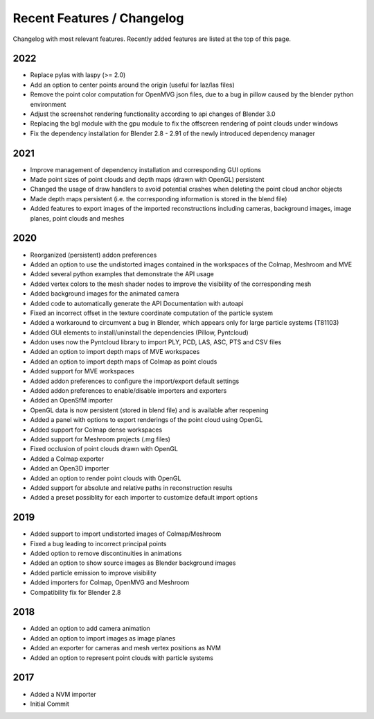 ***************************
Recent Features / Changelog
***************************

Changelog with most relevant features. Recently added features are listed at the top of this page.

2022
====
* Replace pylas with laspy (>= 2.0)
* Add an option to center points around the origin (useful for laz/las files)
* Remove the point color computation for OpenMVG json files, due to a bug in pillow caused by the blender python environment
* Adjust the screenshot rendering functionality according to api changes of Blender 3.0
* Replacing the bgl module with the gpu module to fix the offscreen rendering of point clouds under windows
* Fix the dependency installation for Blender 2.8 - 2.91 of the newly introduced dependency manager

2021
====
* Improve management of dependency installation and corresponding GUI options
* Made point sizes of point clouds and depth maps (drawn with OpenGL) persistent
* Changed the usage of draw handlers to avoid potential crashes when deleting the point cloud anchor objects
* Made depth maps persistent (i.e. the corresponding information is stored in the blend file)
* Added features to export images of the imported reconstructions including cameras, background images, image planes, point clouds and meshes

2020
====

* Reorganized (persistent) addon preferences
* Added an option to use the undistorted images contained in the workspaces of the Colmap, Meshroom and MVE  
* Added several python examples that demonstrate the API usage
* Added vertex colors to the mesh shader nodes to improve the visibility of the corresponding mesh
* Added background images for the animated camera
* Added code to automatically generate the API Documentation with autoapi
* Fixed an incorrect offset in the texture coordinate computation of the particle system
* Added a workaround to circumvent a bug in Blender, which appears only for large particle systems (T81103)
* Added GUI elements to install/uninstall the dependencies (Pillow, Pyntcloud)
* Addon uses now the Pyntcloud library to import PLY, PCD, LAS, ASC, PTS and CSV files
* Added an option to import depth maps of MVE workspaces
* Added an option to import depth maps of Colmap as point clouds
* Added support for MVE workspaces
* Added addon preferences to configure the import/export default settings
* Added addon preferences to enable/disable importers and exporters
* Added an OpenSfM importer
* OpenGL data is now persistent (stored in blend file) and is available after reopening
* Added a panel with options to export renderings of the point cloud using OpenGL
* Added support for Colmap dense workspaces
* Added support for Meshroom projects (.mg files)
* Fixed occlusion of point clouds drawn with OpenGL
* Added a Colmap exporter
* Added an Open3D importer
* Added an option to render point clouds with OpenGL
* Added support for absolute and relative paths in reconstruction results
* Added a preset possiblity for each importer to customize default import options

2019
====

* Added support to import undistorted images of Colmap/Meshroom
* Fixed a bug leading to incorrect principal points
* Added option to remove discontinuities in animations
* Added an option to show source images as Blender background images
* Added particle emission to improve visibility
* Added importers for Colmap, OpenMVG and Meshroom 
* Compatibility fix for Blender 2.8

2018
====

* Added an option to add camera animation
* Added an option to import images as image planes
* Added an exporter for cameras and mesh vertex positions as NVM
* Added an option to represent point clouds with particle systems 

2017
====

* Added a NVM importer
* Initial Commit 

